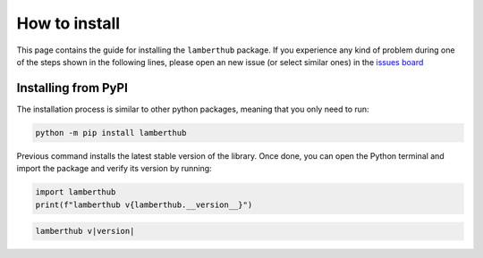 How to install
==============

This page contains the guide for installing the ``lamberthub`` package. If you
experience any kind of problem during one of the steps shown in the following
lines, please open an new issue (or select similar ones) in the `issues
board <https://github.com/jorgepiloto/lamberthub/issues>`_

Installing from PyPI
--------------------

The installation process is similar to other python packages, meaning that you
only need to run:

.. code-block:: bash

    python -m pip install lamberthub

Previous command installs the latest stable version of the library. Once
done, you can open the Python terminal and import the package and verify its
version by running:

.. code-block:: python

    import lamberthub
    print(f"lamberthub v{lamberthub.__version__}")

.. code-block:: python

    lamberthub v|version|
